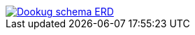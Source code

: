 ifndef::imagesdir[:imagesdir: ./images]

:dookug_erd: dookug_erd.png
image::{dookug_erd}[Dookug schema ERD,link="{imagesdir}/{dookug_erd}",window=_blank]
